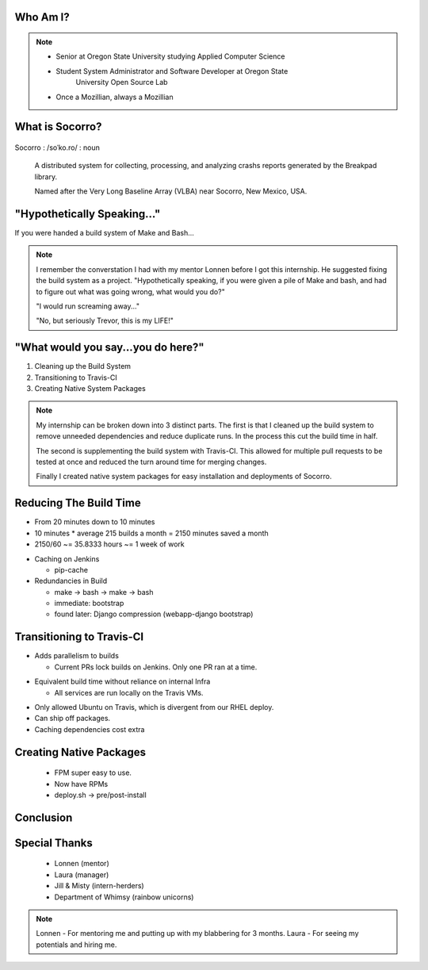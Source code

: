
.. Mozilla Socorro slides file, created by
   hieroglyph-quickstart on Thu Sep  4 15:09:10 2014.


Who Am I?
=========


.. figure:: /_static/benny_the_beaver.gif
    :height: 8 em
    :width: 8 em
    :class: left-aligned
    :alt: http://content.sportslogos.net/logos/33/798/full/7hp60p8pey24f17y7da86g4en.gif

.. figure:: /_static/osuosl.png
    :class: left-aligned
    :alt: http://osuosl.org/sites/default/files/osllogo-web_0.png

.. note::

    * Senior at Oregon State University studying Applied Computer Science
    * Student System Administrator and Software Developer at Oregon State
        University Open Source Lab
    * Once a Mozillian, always a Mozillian


What is Socorro?
================

.. figure:: /_static/socorro_logo.png
    :class: right-aligned

Socorro : /soˈko.ro/ : noun

    A distributed system for collecting, processing, and
    analyzing crashs reports generated by the Breakpad library.

    Named after the Very Long Baseline Array (VLBA) near Socorro, New
    Mexico, USA.

.. figure:: /_static/vla.jpg
    :height: 13em
    :width: 17em
    :class: center-aligned
    :alt: https://www.flickr.com/photos/caveman_92223/4750606873

.. nextslide::

.. figure:: /_static/breakpad.png
    :class: center-aligned
    :height: 20em
    :alt: http://google-breakpad.googlecode.com/svn/wiki/breakpad.png


"Hypothetically Speaking..."
============================

If you were handed a build system of Make and Bash...

.. note::

    I remember the converstation I had with my mentor Lonnen before I
    got this internship. He suggested fixing the build system as a
    project. "Hypothetically speaking, if you were given a pile of Make
    and bash, and had to figure out what was going wrong, what would you
    do?"

    "I would run screaming away..."

    "No, but seriously Trevor, this is my LIFE!"


"What would you say...you do here?"
===================================

.. rst-class:: build

1. Cleaning up the Build System
2. Transitioning to Travis-CI
3. Creating Native System Packages

.. note::

    My internship can be broken down into 3 distinct parts. The first is
    that I cleaned up the build system to remove unneeded dependencies
    and reduce duplicate runs. In the process this cut the build time in
    half.

    The second is supplementing the build system with Travis-CI. This
    allowed for multiple pull requests to be tested at once and reduced
    the turn around time for merging changes.

    Finally I created native system packages for easy installation and
    deployments of Socorro.

Reducing The Build Time
=======================

* From 20 minutes down to 10 minutes
* 10 minutes * average 215 builds a month = 2150 minutes saved a month
* 2150/60 ~= 35.8333 hours ~= 1 week of work

.. nextslide::

* Caching on Jenkins

  * pip-cache

* Redundancies in Build

  * make -> bash -> make -> bash
  * immediate: bootstrap
  * found later: Django compression (webapp-django bootstrap)



Transitioning to Travis-CI
==========================

* Adds parallelism to builds

  * Current PRs lock builds on Jenkins. Only one PR ran at a time.

.. nextslide::

* Equivalent build time without reliance on internal Infra

  * All services are run locally on the Travis VMs.

.. nextslide::

* Only allowed Ubuntu on Travis, which is divergent from our RHEL
  deploy.

* Can ship off packages.

* Caching dependencies cost extra


Creating Native Packages
========================

  * FPM super easy to use.

  * Now have RPMs

  * deploy.sh -> pre/post-install


Conclusion
==========


Special Thanks
==============

  * Lonnen (mentor)
  * Laura (manager)
  * Jill & Misty (intern-herders)
  * Department of Whimsy (rainbow unicorns)

.. note::

    Lonnen - For mentoring me and putting up with my blabbering for 3 months.
    Laura - For seeing my potentials and hiring me.
